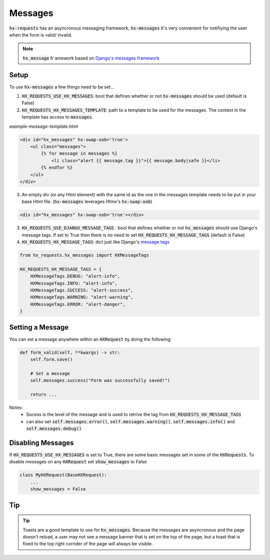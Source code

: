 Messages
========

:code:`hx-requests` has an asyncronous messaging framework, :code:`hx-messages` It's very convenient for notifiying the user when the form is valid/ invalid.

.. note::

    :code:`hx_message` fr amework based on `Django's messages framework <https://docs.djangoproject.com/en/4.2/ref/contrib/messages/>`_
Setup
-----

To use :code:`hx-messages` a few things need to be set...

1. :code:`HX_REQUESTS_USE_HX_MESSAGES`: bool that defines whether or not :code:`hx-messages` should be used (default is False)
2. :code:`HX_REQUESTS_HX_MESSAGES_TEMPLATE`: path to a template to be used for the messages. The context in the template has access to :code:`messages`.

*example-message-template.html*

.. code-block:: html

    <div id="hx_messages" hx-swap-oob='true'>
        <ul class="messages">
            {% for message in messages %}
                <li class="alert {{ message.tag }}">{{ message.body|safe }}</li>
            {% endfor %}
        </ul>
    </div>

3. An empty div (or any Html element) with the same id as the one in the messages template needs to be put in your base Html file. (:code:`hx-messages` leverages Htmx's :code:`hx-swap-oob`)

.. code-block:: html

    <div id="hx_messages" hx-swap-oob='true'></div>

3. :code:`HX_REQUESTS_USE_DJANGO_MESSAGE_TAGS` : bool that defines whether or not :code:`hx_messages` should use Django's message tags. If set to True then there is no need to set :code:`HX_REQUESTS_HX_MESSAGE_TAGS` (default is False)
4. :code:`HX_REQUESTS_HX_MESSAGE_TAGS`: dict just like Django's `message tags <https://docs.djangoproject.com/en/4.2/ref/contrib/messages/#message-tags>`_

.. code-block:: python

    from hx_requests.hx_messages import HXMessageTags

    HX_REQUESTS_HX_MESSAGE_TAGS = {
        HXMessageTags.DEBUG: "alert-info",
        HXMessageTags.INFO: "alert-info",
        HXMessageTags.SUCCESS: "alert-success",
        HXMessageTags.WARNING: "alert-warning",
        HXMessageTags.ERROR: "alert-danger",
    }


Setting a Message
-----------------

You can set a message anywhere within an :code:`HXRequest` by doing the following:

.. code-block:: python

    def form_valid(self, **kwargs) -> str:
        self.form.save()

        # Set a message
        self.messages.success("Form was successfully saved!")

        return ...

Notes:
    - Sucess is the level of the message and is used to retrive the tag from :code:`HX_REQUESTS_HX_MESSAGE_TAGS`
    - can also set :code:`self.messages.error()`, :code:`self.messages.warning()`, :code:`self.messages.info()` and :code:`self.messages.debug()`

Disabling Messages
------------------

If :code:`HX_REQUESTS_USE_HX_MESSAGES`  is set to True, there are some basic messages set in some of the :code:`HXRequests`.
To disable messages on any :code:`HXRequest` set :code:`show_messages` to False

.. code-block:: python

    class MyHXRequest(BaseHXRequest):
        ...
        show_messages = False

Tip
---

.. tip::

    Toasts are a good template to use for :code:`hx_messages`. Because the messages are asyncronous and the page doesn't reload, a user may not see a message banner that is set on the top of the page, but a toast that is fixed to the top right cornder of the page will always be visible.
